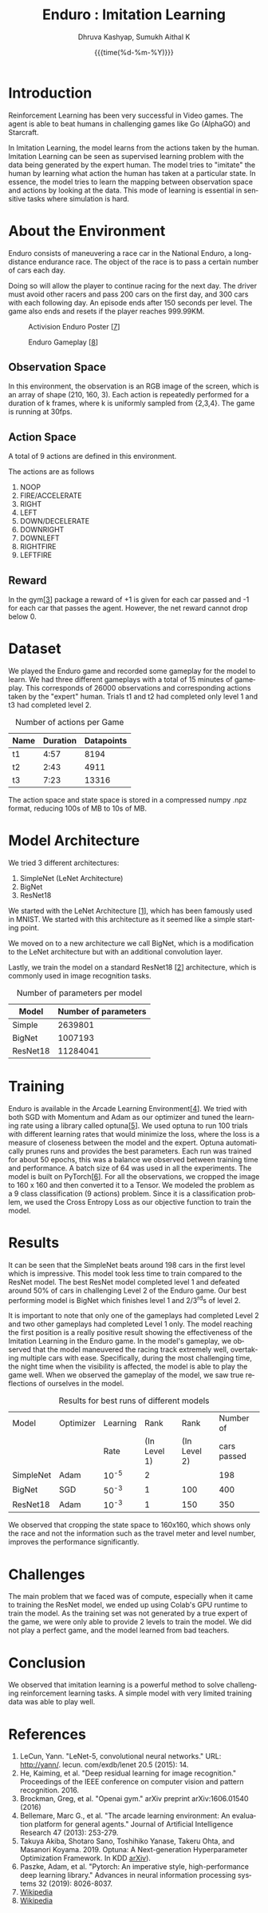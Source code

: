 #+TITLE: Enduro : Imitation Learning
#+AUTHOR: Dhruva Kashyap, Sumukh Aithal K
#+EMAIL: dhruva12kashyap@gmail.com
#+EMAIL: sumukhaithal6@gmail.com
#+DATE: {{{time(%d-%m-%Y)}}}
#+OPTIONS: ^
#+OPTIONS: *
#+OPTIONS: '
#+OPTIONS: \n
#+LANGUAGE: en

\pagebreak

* Introduction

Reinforcement Learning has been very successful in Video games. The agent is able to beat humans in challenging games like Go (AlphaGO) and Starcraft.

In Imitation Learning, the model learns from the actions taken by the human. Imitation Learning can be seen as supervised learning problem with the data being generated by the expert human. The model tries to "imitate" the human by learning what action the human has taken at a particular state.  In essence, the model tries to learn the mapping between observation space and actions by looking at the data. This mode of learning is essential in  sensitive tasks where simulation is hard.

* About the Environment

Enduro consists of maneuvering a race car in the National Enduro, a long-distance endurance race. The object of the race is to pass a certain number of cars each day.

Doing so will allow the player to continue racing for the next day. The driver must avoid other racers and pass 200 cars on the first day, and 300 cars with each following day. An episode ends after 150 seconds per level. The game also ends and resets if the player reaches 999.99KM.

#+CAPTION: Activision Enduro Poster [[[7]]]
#+NAME:    Figure 1
#+ATTR_LATEX: :height 200px
[[./img/enduro.png]]

#+CAPTION: Enduro Gameplay [[[8]]]
#+NAME:    Figure 2
#+ATTR_LATEX: :height 100px
[[./img/Enduro_Screenshot.png]]

** Observation Space

In this environment, the observation is an RGB image of the screen, which is an array of shape (210, 160, 3).
Each action is repeatedly performed for a duration of k frames, where k is uniformly sampled from {2,3,4}. The game is running at 30fps.

** Action Space

A total of 9 actions are defined in this environment.

The actions are as follows

 1. NOOP
 2. FIRE/ACCELERATE
 3. RIGHT
 4. LEFT
 5. DOWN/DECELERATE
 6. DOWNRIGHT
 7. DOWNLEFT
 8. RIGHTFIRE
 9. LEFTFIRE

** Reward

In the gym[[[3]]] package a reward of +1 is given for each car passed and -1 for each car that passes the agent. However, the net reward cannot drop below 0.


* Dataset

We played the Enduro game and recorded some gameplay for the model to learn. We had three different gameplays with a total of 15 minutes
of gameplay. This corresponds of 26000 observations and corresponding actions taken by the "expert" human.
Trials t1 and t2 had completed only level 1 and t3 had completed level 2.

#+CAPTION: Number of actions per Game
#+NAME: Table 1
|------+----------+------------|
| Name | Duration | Datapoints |
|------+----------+------------|
| t1   |     4:57 |       8194 |
| t2   |     2:43 |       4911 |
| t3   |     7:23 |      13316 |

The action space and state space is stored in a compressed numpy .npz format, reducing 100s of MB to 10s of MB.

* Model Architecture

We tried 3 different architectures:

1. SimpleNet (LeNet Architecture)
2. BigNet
3. ResNet18

We started with the LeNet Architecture [[[1]]], which has been famously used in MNIST. We started with this architecture as it seemed like a simple starting point.


We moved on to a new architecture we call BigNet, which is a modification to the LeNet architecture but with an additional convolution layer.


Lastly, we train the model on a standard ResNet18 [[[2]]] architecture, which is commonly used in image recognition tasks.

#+CAPTION: Number of parameters per model
#+NAME: Table 2
|----------+----------------------|
| Model    | Number of parameters |
|----------+----------------------|
| Simple   |              2639801 |
| BigNet   |              1007193 |
| ResNet18 |             11284041 |

* Training

Enduro is available in the Arcade Learning Environment[[[4]]].
We tried with both SGD with Momentum and Adam as our optimizer and tuned the learning rate using a library called optuna[[[5]]]. We used optuna to run 100 trials with different learning rates that would minimize the loss, where the loss is a measure of closeness between the model and the expert. Optuna automatically prunes runs and provides the best parameters. Each run was trained for about 50 epochs, this was a balance we observed between training time and performance. A batch size of 64 was used in all the experiments. The model is built on PyTorch[[[6]]].
For all the observations, we cropped the image to 160 x 160 and then converted it to a Tensor.
We modeled the problem as a 9 class classification (9 actions) problem.
Since it is a classification problem, we used the Cross Entropy Loss as our objective function to train the model.


* Results

It can be seen that the SimpleNet beats around 198 cars in the first level which is impressive. This model took less time to train compared to the ResNet model. The best ResNet model completed level 1 and defeated around 50% of cars in challenging Level 2 of the Enduro game. Our best performing model is BigNet which finishes level 1 and 2/3^{rd}s of level 2.

It is important to note that only one  of the gameplays had completed Level 2 and two other gameplays had completed Level 1 only. The model reaching the first position is a really positive result showing the effectiveness of the Imitation Learning in the Enduro game.
In the model's gameplay, we observed that the model maneuvered the racing track extremely well, overtaking multiple cars with ease. Specifically, during the  most challenging time, the night time when the visibility is affected, the model is able to play the game well. When we observed the gameplay of the model, we saw true reflections of ourselves in the model.

#+CAPTION: Results for best runs of different models
#+NAME: Table 3
|-----------+-----------+----------+--------------+--------------+-------------|
| Model     | Optimizer | Learning |         Rank |         Rank |   Number of |
|           |           |     Rate | (In Level 1) | (In Level 2) | cars passed |
|-----------+-----------+----------+--------------+--------------+-------------|
| SimpleNet | Adam      |    10^-5 |            2 |              |         198 |
| BigNet    | SGD       |    50^-3 |            1 |          100 |         400 |
| ResNet18  | Adam      |    10^-3 |            1 |          150 |         350 |

We observed that cropping the state space to 160x160, which shows only the race and not the information such as the travel meter and level number, improves the performance significantly.

* Challenges

The main problem that we faced was of compute, especially when it came to training the ResNet model, we ended up using Colab's GPU runtime to train the model. As the training set was not generated by a true expert of the game, we were only able to provide 2 levels to train the model. We did not play a perfect game, and the model learned from bad teachers.


* Conclusion

We observed that imitation learning is a powerful method to solve challenging reinforcement learning tasks. A simple model with very limited training data was able to play well.

* References

1. <<1>> LeCun, Yann. "LeNet-5, convolutional neural networks." URL: http://yann/. lecun. com/exdb/lenet 20.5 (2015): 14.
2. <<2>> He, Kaiming, et al. "Deep residual learning for image recognition." Proceedings of the IEEE conference on computer vision and pattern recognition. 2016.
3. <<3>> Brockman, Greg, et al. "Openai gym." arXiv preprint arXiv:1606.01540 (2016)
4. <<4>> Bellemare, Marc G., et al. "The arcade learning environment: An evaluation platform for general agents." Journal of Artificial Intelligence Research 47 (2013): 253-279.
5. <<5>> Takuya Akiba, Shotaro Sano, Toshihiko Yanase, Takeru Ohta, and Masanori Koyama. 2019. Optuna: A Next-generation Hyperparameter Optimization Framework. In KDD [[https://arxiv.org/abs/1907.10902][arXiv]]).
6. <<6>> Paszke, Adam, et al. "Pytorch: An imperative style, high-performance deep learning library." Advances in neural information processing systems 32 (2019): 8026-8037.
7. <<7>> [[https://upload.wikimedia.org/wikipedia/en/thumb/8/84/Enduro_Coverart.png/220px-Enduro_Coverart.png][Wikipedia]]
8. <<8>> [[https://en.wikipedia.org/wiki/File:Enduro_Screenshot.png][Wikipedia]]
